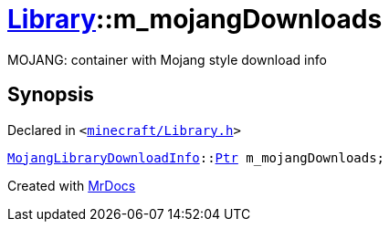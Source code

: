 [#Library-m_mojangDownloads]
= xref:Library.adoc[Library]::m&lowbar;mojangDownloads
:relfileprefix: ../
:mrdocs:


MOJANG&colon; container with Mojang style download info



== Synopsis

Declared in `&lt;https://github.com/PrismLauncher/PrismLauncher/blob/develop/launcher/minecraft/Library.h#L209[minecraft&sol;Library&period;h]&gt;`

[source,cpp,subs="verbatim,replacements,macros,-callouts"]
----
xref:MojangLibraryDownloadInfo.adoc[MojangLibraryDownloadInfo]::xref:MojangLibraryDownloadInfo/Ptr.adoc[Ptr] m&lowbar;mojangDownloads;
----



[.small]#Created with https://www.mrdocs.com[MrDocs]#

